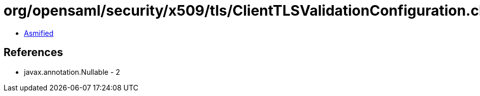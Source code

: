 = org/opensaml/security/x509/tls/ClientTLSValidationConfiguration.class

 - link:ClientTLSValidationConfiguration-asmified.java[Asmified]

== References

 - javax.annotation.Nullable - 2
